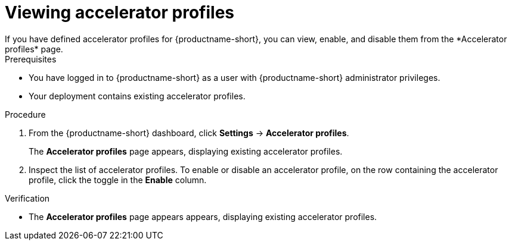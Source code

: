 :_module-type: PROCEDURE

[id='viewing-accelerator-profiles_{context}']
= Viewing accelerator profiles
If you have defined accelerator profiles for {productname-short}, you can view, enable, and disable them from the *Accelerator profiles* page.

.Prerequisites
* You have logged in to {productname-short} as a user with {productname-short} administrator privileges.
* Your deployment contains existing accelerator profiles. 

.Procedure
. From the {productname-short} dashboard, click *Settings* -> *Accelerator profiles*.
+
The *Accelerator profiles* page appears, displaying existing accelerator profiles. 
. Inspect the list of accelerator profiles. To enable or disable an accelerator profile, on the row containing the accelerator profile, click the toggle in the *Enable* column.

.Verification
* The *Accelerator profiles* page appears appears, displaying existing accelerator profiles.


